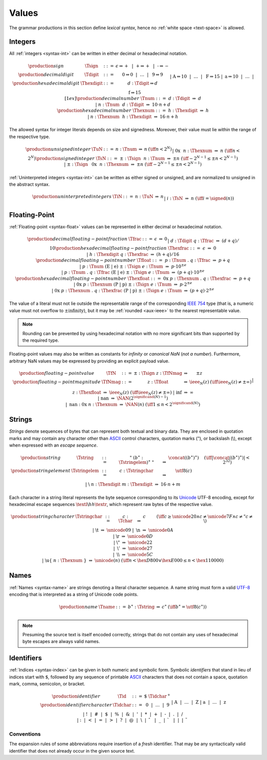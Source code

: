 .. index:: value
   pair: text format; value
.. _text-value:

Values
------

The grammar productions in this section define *lexical syntax*,
hence no :ref:`white space <text-space>` is allowed.


.. index:: integer, unsigned integer, signed integer, uninterpreted integer
   pair: text format; integer
   pair: text format; unsigned integer
   pair: text format; signed integer
   pair: text format; uninterpreted integer
.. _text-sign:
.. _text-digit:
.. _text-hexdigit:
.. _text-num:
.. _text-hexnum:
.. _text-sint:
.. _text-uint:
.. _text-int:

Integers
~~~~~~~~

All :ref:`integers <syntax-int>` can be written in either decimal or hexadecimal notation.

.. math::
   \begin{array}{llclll@{\qquad}l}
   \production{sign} & \Tsign &::=&
     \epsilon \Rightarrow {+} ~~|~~
     \text{+} \Rightarrow {+} ~~|~~
     \text{-} \Rightarrow {-} \\
   \production{decimal digit} & \Tdigit &::=&
     \text{0} \Rightarrow 0 ~~|~~ \dots ~~|~~ \text{9} \Rightarrow 9 \\
   \production{hexadecimal digit} & \Thexdigit &::=&
     d{:}\Tdigit \Rightarrow d \\ &&|&
     \text{A} \Rightarrow 10 ~~|~~ \dots ~~|~~ \text{F} \Rightarrow 15 \\ &&|&
     \text{a} \Rightarrow 10 ~~|~~ \dots ~~|~~ \text{f} \Rightarrow 15
   \\[1ex]
   \production{decimal number} & \Tnum &::=&
     d{:}\Tdigit &\Rightarrow& d \\ &&|&
     n{:}\Tnum~~d{:}\Tdigit &\Rightarrow& 10\cdot n + d \\
   \production{hexadecimal number} & \Thexnum &::=&
     h{:}\Thexdigit &\Rightarrow& h \\ &&|&
     n{:}\Thexnum~~h{:}\Thexdigit &\Rightarrow& 16\cdot n + h \\
   \end{array}

The allowed syntax for integer literals depends on size and signedness.
Moreover, their value must lie within the range of the respective type.

.. math::
   \begin{array}{llclll@{\qquad}l}
   \production{unsigned integer} & \TuN &::=&
     n{:}\Tnum &\Rightarrow& n & (\iff n < 2^N) \\ &&|&
     \text{0x}~~n{:}\Thexnum &\Rightarrow& n & (\iff n < 2^N) \\
   \production{signed integer} & \TsN &::=&
     {\pm}{:}\Tsign~~n{:}\Tnum &\Rightarrow& \pm n & (\iff -2^{N-1} \leq \pm n < 2^{N-1}) \\ &&|&
     {\pm}{:}\Tsign~~\text{0x}~~n{:}\Thexnum &\Rightarrow& \pm n & (\iff -2^{N-1} \leq \pm n < 2^{N-1}) \\
   \end{array}

:ref:`Uninterpreted integers <syntax-int>` can be written as either signed or unsigned, and are normalized to unsigned in the abstract syntax.

.. math::
   \begin{array}{llclll@{\qquad\qquad}l}
   \production{uninterpreted integers} & \TiN &::=&
     n{:}\TuN &\Rightarrow& n \\ &&|&
     i{:}\TsN &\Rightarrow& n & (\iff i = \signed(n)) \\
   \end{array}


.. index:: floating-point number
   pair: text format; floating-point number
.. _text-frac:
.. _text-hexfrac:
.. _text-hexfloat:
.. _text-float:

Floating-Point
~~~~~~~~~~~~~~

:ref:`Floating-point <syntax-float>` values can be represented in either decimal or hexadecimal notation.

.. math::
   \begin{array}{llclll@{\qquad\qquad}l}
   \production{decimal floating-point fraction} & \Tfrac &::=&
     \epsilon &\Rightarrow& 0 \\ &&|&
     d{:}\Tdigit~q{:}\Tfrac &\Rightarrow& (d+q)/10 \\
   \production{hexadecimal floating-point fraction} & \Thexfrac &::=&
     \epsilon &\Rightarrow& 0 \\ &&|&
     h{:}\Thexdigit~q{:}\Thexfrac &\Rightarrow& (h+q)/16 \\
   \production{decimal floating-point number} & \Tfloat &::=&
     p{:}\Tnum~\text{.}~q{:}\Tfrac
       &\Rightarrow& p+q \\ &&|&
     p{:}\Tnum~(\text{E}~|~\text{e})~{\pm}{:}\Tsign~e{:}\Tnum
       &\Rightarrow& p\cdot 10^{\pm e} \\ &&|&
     p{:}\Tnum~\text{.}~q{:}\Tfrac~(\text{E}~|~\text{e})~{\pm}{:}\Tsign~e{:}\Tnum
       &\Rightarrow& (p+q)\cdot 10^{\pm e} \\
   \production{hexadecimal floating-point number} & \Thexfloat &::=&
     \text{0x}~p{:}\Thexnum~\text{.}~q{:}\Thexfrac
       &\Rightarrow& p+q \\ &&|&
     \text{0x}~p{:}\Thexnum~(\text{P}~|~\text{p})~{\pm}{:}\Tsign~e{:}\Tnum
       &\Rightarrow& p\cdot 2^{\pm e} \\ &&|&
     \text{0x}~p{:}\Thexnum~\text{.}~q{:}\Thexfrac~(\text{P}~|~\text{p})~{\pm}{:}\Tsign~e{:}\Tnum
       &\Rightarrow& (p+q)\cdot 2^{\pm e}
   \end{array}

The value of a literal must not lie outside the representable range of the corresponding `IEEE 754 <http://ieeexplore.ieee.org/document/4610935/>`_ type
(that is, a numeric value must not overflow to :math:`\pm\mbox{infinity}`),
but it may be :ref:`rounded <aux-ieee>` to the nearest representable value.

.. note::
   Rounding can be prevented by using hexadecimal notation with no more significant bits than supported by the required type.

Floating-point values may also be written as constants for *infinity* or *canonical NaN* (*not a number*).
Furthermore, arbitrary NaN values may be expressed by providing an explicit payload value.

.. math::
   \begin{array}{llclll@{\qquad\qquad}l}
   \production{floating-point value} & \TfN &::=&
     {\pm}{:}\Tsign~z{:}\TfNmag &\Rightarrow& \pm z \\
   \production{floating-point magnitude} & \TfNmag &::=&
     z{:}\Tfloat &\Rightarrow& \ieee_N(z) & (\iff \ieee_N(z) \neq \pm \infty) \\ &&|&
     z{:}\Thexfloat &\Rightarrow& \ieee_N(z) & (\iff \ieee_N(z) \neq \pm \infty) \\ &&|&
     \text{inf} &\Rightarrow& \infty \\ &&|&
     \text{nan} &\Rightarrow& \NAN(2^{\significand(N)-1}) \\ &&|&
     \text{nan{:}0x}~n{:}\Thexnum &\Rightarrow& \NAN(n) & (\iff 1 \leq n < 2^{\significand(N)}) \\
   \end{array}


.. index:: ! string, byte, character, ASCII, Unicode, UTF-8
   pair: text format; byte
   pair: text format; string
.. _text-byte:
.. _text-string:

Strings
~~~~~~~

*Strings* denote sequences of bytes that can represent both textual and binary data.
They are enclosed in quotation marks
and may contain any character other than `ASCII <http://webstore.ansi.org/RecordDetail.aspx?sku=INCITS+4-1986%5bR2012%5d>`_ control characters, quotation marks (:math:`\text{"}`), or backslash (:math:`\text{\backslash}`),
except when expressed with an *escape sequence*.

.. math::
   \begin{array}{llclll@{\qquad\qquad}l}
   \production{string} & \Tstring &::=&
     \text{"}~(b^\ast{:}\Tstringelem)^\ast~\text{"}
       &\Rightarrow& \concat((b^\ast)^\ast)
       & (\iff |\concat((b^\ast)^\ast)| < 2^{32}) \\
   \production{string element} & \Tstringelem &::=&
     c{:}\Tstringchar &\Rightarrow& \utf8(c) \\ &&|&
     \text{\backslash}~n{:}\Thexdigit~m{:}\Thexdigit
       &\Rightarrow& 16\cdot n+m \\
   \end{array}

Each character in a string literal represents the byte sequence corresponding to its `Unicode <http://www.unicode.org/versions/latest/>`_ UTF-8 encoding,
except for hexadecimal escape sequences :math:`\textl\backslash hh\textr`, which represent raw bytes of the respective value.

.. math::
   \begin{array}{llclll@{\qquad\qquad}l}
   \production{string character} & \Tstringchar &::=&
     c{:}\Tchar &\Rightarrow& c \qquad
       & (\iff c \geq \unicode{20} \wedge c \neq \unicode{7F} \wedge c \neq \text{"} c \neq \text{\backslash}) \\ &&|&
     \text{\backslash t} &\Rightarrow& \unicode{09} \\ &&|&
     \text{\backslash n} &\Rightarrow& \unicode{0A} \\ &&|&
     \text{\backslash r} &\Rightarrow& \unicode{0D} \\ &&|&
     \text{\backslash{"}} &\Rightarrow& \unicode{22} \\ &&|&
     \text{\backslash{'}} &\Rightarrow& \unicode{27} \\ &&|&
     \text{\backslash\backslash} &\Rightarrow& \unicode{5C} \\ &&|&
     \text{\backslash u\{}~n{:}\Thexnum~\text{\}}
       &\Rightarrow& \unicode{(n)} & (\iff n < \hex{D800} \vee \hex{E000} \leq n < \hex{110000}) \\
   \end{array}


.. index:: name, byte, character, code point
   pair: text format; name
.. _text-name:

Names
~~~~~

:ref:`Names <syntax-name>` are strings denoting a literal character sequence. 
A name string must form a valid `UTF-8 <http://www.unicode.org/versions/latest/>`_ encoding that is interpreted as a string of Unicode code points.

.. math::
   \begin{array}{llclll@{\qquad}l}
   \production{name} & \Tname &::=&
     b^\ast{:}\Tstring &\Rightarrow& c^\ast & (\iff b^\ast = \utf8(c^\ast)) \\
   \end{array}

.. note::
   Presuming the source text is itself encoded correctly,
   strings that do not contain any uses of hexadecimal byte escapes are always valid names.


.. index:: ! identifiers
   pair: text format; identifiers
.. _text-idchar:
.. _text-id:

Identifiers
~~~~~~~~~~~

:ref:`Indices <syntax-index>` can be given in both numeric and symbolic form.
Symbolic *identifiers* that stand in lieu of indices start with :math:`\text{\$}`, followed by any sequence of printable `ASCII <http://webstore.ansi.org/RecordDetail.aspx?sku=INCITS+4-1986%5bR2012%5d>`_ characters that does not contain a space, quotation mark, comma, semicolon, or bracket.

.. math::
   \begin{array}{llclll@{\qquad}l}
   \production{identifier} & \Tid &::=&
     \text{\$}~\Tidchar^+ \\
   \production{identifier character} & \Tidchar &::=&
     \text{0} ~~|~~ \dots ~~|~~ \text{9} \\ &&|&
     \text{A} ~~|~~ \dots ~~|~~ \text{Z} \\ &&|&
     \text{a} ~~|~~ \dots ~~|~~ \text{z} \\ &&|&
     \text{!} ~~|~~
     \text{\#} ~~|~~
     \text{\$} ~~|~~
     \text{\%} ~~|~~
     \text{\&} ~~|~~
     \text{'} ~~|~~
     \text{*} ~~|~~
     \text{+} ~~|~~
     \text{-} ~~|~~
     \text{.} ~~|~~
     \text{/} \\ &&|&
     \text{:} ~~|~~
     \text{<} ~~|~~
     \text{=} ~~|~~
     \text{>} ~~|~~
     \text{?} ~~|~~
     \text{@} ~~|~~
     \text{\backslash} ~~|~~
     \text{\hat{~~}} ~~|~~
     \text{\_} ~~|~~
     \text{\grave{~~}} ~~|~~
     \text{|} ~~|~~
     \text{\tilde{~~}} \\
   \end{array}

.. _text-id-fresh:

Conventions
...........

The expansion rules of some abbreviations require insertion of a *fresh* identifier.
That may be any syntactically valid identifier that does not already occur in the given source text.
